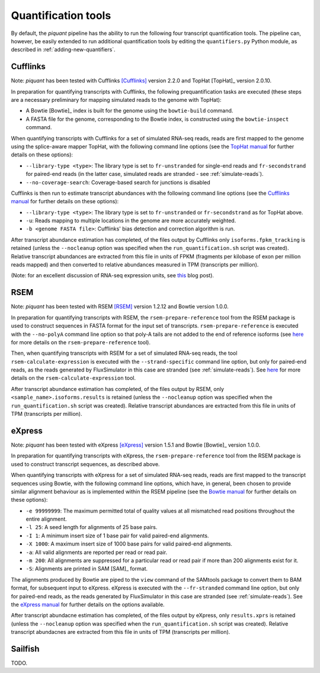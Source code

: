 Quantification tools
====================

By default, the *piquant* pipeline has the ability to run the following four transcript quantification tools. The pipeline can, however, be easily extended to run additional quantification tools by editing the ``quantifiers.py`` Python module, as described in :ref:`adding-new-quantifiers`.

Cufflinks
---------

Note: *piquant* has been tested with Cufflinks [Cufflinks]_ version 2.2.0 and TopHat [TopHat]_ version 2.0.10.

In preparation for quantifying transcripts with Cufflinks, the following prequantification tasks are executed (these steps are a necessary preliminary for mapping simulated reads to the genome with TopHat):

* A Bowtie [Bowtie]_ index is built for the genome using the ``bowtie-build`` command.
* A FASTA file for the genome, corresponding to the Bowtie index, is constructed using the ``bowtie-inspect`` command.

When quantifying transcripts with Cufflinks for a set of simulated RNA-seq reads, reads are first mapped to the genome using the splice-aware mapper TopHat, with the following command line options (see the `TopHat manual <http://ccb.jhu.edu/software/tophat/manual.shtml>`_ for further details on these options):

* ``--library-type <type>``: The library type is set to ``fr-unstranded`` for single-end reads and ``fr-secondstrand`` for paired-end reads (in the latter case, simulated reads are stranded - see :ref:`simulate-reads`).
* ``--no-coverage-search``: Coverage-based search for junctions is disabled

Cufflinks is then run to estimate transcript abundances with the following command line options (see the `Cufflinks manual <http://cufflinks.cbcb.umd.edu/manual.html>`_ for further details on these options):

* ``--library-type <type>``: The library type is set to ``fr-unstranded`` or ``fr-secondstrand`` as for TopHat above.
* ``-u``: Reads mapping to multiple locations in the genome are more accurately weighted.
* ``-b <genome FASTA file>``: Cufflinks' bias detection and correction algorithm is run.

After transcript abundance estimation has completed, of the files output by Cufflinks only ``isoforms.fpkm_tracking`` is retained (unless the ``--nocleanup`` option was specified when the ``run_quantification.sh`` script was created). Relative transcript abundances are extracted from this file in units of FPKM (fragments per kilobase of exon per million reads mapped) and then converted to relative abundances measured in TPM (transcripts per million).

(Note: for an excellent discussion of RNA-seq expression units, see `this <http://haroldpimentel.wordpress.com/2014/05/08/what-the-fpkm-a-review-rna-seq-expression-units/>`_ blog post).

RSEM
----

Note: *piquant* has been tested with RSEM [RSEM]_ version 1.2.12 and Bowtie version 1.0.0.

In preparation for quantifying transcripts with RSEM, the ``rsem-prepare-reference`` tool from the RSEM package is used to construct sequences in FASTA format for the input set of transcripts. ``rsem-prepare-reference`` is executed with the ``--no-polyA`` command line option so that poly-A tails are not added to the end of reference isoforms (see `here <http://deweylab.biostat.wisc.edu/rsem/rsem-prepare-reference.html>`_ for more details on the ``rsem-prepare-reference`` tool).

Then, when quantifying transcripts with RSEM for a set of simulated RNA-seq reads, the tool ``rsem-calculate-expression`` is executed with the ``--strand-specific`` command line option, but only for paired-end reads, as the reads generated by FluxSimulator in this case are stranded (see :ref:`simulate-reads`). See `here <http://deweylab.biostat.wisc.edu/rsem/rsem-calculate-expression.html>`_ for more details on the ``rsem-calculate-expression`` tool.

After transcript abundance estimation has completed, of the files output by RSEM, only ``<sample_name>.isoforms.results`` is retained (unless the ``--nocleanup`` option was specified when the ``run_quantification.sh`` script was created). Relative transcript abundances are extracted from this file in units of TPM (transcripts per million).

eXpress
-------

Note: *piquant* has been tested with eXpress [eXpress]_ version 1.5.1 and Bowtie [Bowtie]_ version 1.0.0.

In preparation for quantifying transcripts with eXpress, the ``rsem-prepare-reference`` tool from the RSEM package is used to construct transcript sequences, as described above.

When quantifying transcripts with eXpress for a set of simulated RNA-seq reads, reads are first mapped to the transcript sequences using Bowtie, with the following command line options, which have, in general, been chosen to provide similar alignment behaviour as is implemented within the RSEM pipeline (see the `Bowtie manual <http://bowtie-bio.sourceforge.net/manual.shtml>`_ for further details on these options):

* ``-e 99999999``: The maximum permitted total of quality values at all mismatched read positions throughout the entire alignment.
* ``-l 25``: A seed length for alignments of 25 base pairs.
* ``-I 1``: A minimum insert size of 1 base pair for valid paired-end alignments.
* ``-X 1000``: A maximum insert size of 1000 base pairs for valid paired-end alignments.
* ``-a``: All valid alignments are reported per read or read pair.
* ``-m 200``: All alignments are suppressed for a particular read or read pair if more than 200 alignments exist for it.
* ``-S``: Alignments are printed in SAM [SAM]_ format.

The alignments produced by Bowtie are piped to the ``view`` command of the SAMtools package to convert them to BAM format, for subsequent input to eXpress. eXpress is executed with the ``--fr-stranded`` command line option, but only for paired-end reads, as the reads generated by FluxSimulator in this case are stranded (see :ref:`simulate-reads`). See the `eXpress manual <http://bio.math.berkeley.edu/eXpress/manual.html>`_ for further details on the options available.

After transcript abundacne estimation has completed, of the files output by eXpress, only ``results.xprs`` is retained (unless the ``--nocleanup`` option was specified when the ``run_quantification.sh`` script was created). Relative transcript abundacnes are extracted from this file in units of TPM (transcripts per million).

Sailfish
--------

TODO.
